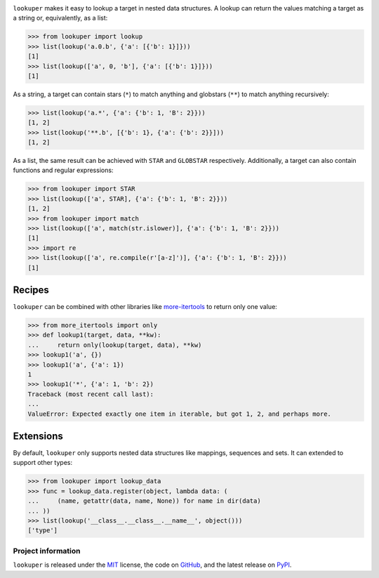 .. image:: https://img.shields.io/pypi/v/lookuper.svg
   :target: https://pypi.org/project/lookuper/
   :alt: PyPI
.. image:: https://img.shields.io/pypi/pyversions/lookuper.svg
   :target: https://pypi.org/project/lookuper/
   :alt: Versions
.. image:: https://travis-ci.org/cr3/lookuper.svg?branch=master
   :target: https://travis-ci.org/cr3/lookuper/
   :alt: Travis
.. image:: https://codecov.io/github/cr3/lookuper/branch/master/graph/badge.svg
   :target: https://codecov.io/github/cr3/lookuper/
   :alt: Codecov
.. image:: https://img.shields.io/badge/code%20style-black-000000.svg
   :target: https://github.com/psf/black/
   :alt: Black

``lookuper`` makes it easy to lookup a target in nested data structures. A
lookup can return the values matching a target as a string or,
equivalently, as a list:

.. code-block:: python

    >>> from lookuper import lookup
    >>> list(lookup('a.0.b', {'a': [{'b': 1}]}))
    [1]
    >>> list(lookup(['a', 0, 'b'], {'a': [{'b': 1}]}))
    [1]

As a string, a target can contain stars (``*``) to match anything and
globstars (``**``) to match anything recursively:

.. code-block:: python

    >>> list(lookup('a.*', {'a': {'b': 1, 'B': 2}}))
    [1, 2]
    >>> list(lookup('**.b', [{'b': 1}, {'a': {'b': 2}}]))
    [1, 2]

As a list, the same result can be achieved with ``STAR`` and
``GLOBSTAR`` respectively. Additionally, a target can also contain
functions and regular expressions:

.. code-block:: python

    >>> from lookuper import STAR
    >>> list(lookup(['a', STAR], {'a': {'b': 1, 'B': 2}}))
    [1, 2]
    >>> from lookuper import match
    >>> list(lookup(['a', match(str.islower)], {'a': {'b': 1, 'B': 2}}))
    [1]
    >>> import re
    >>> list(lookup(['a', re.compile(r'[a-z]')], {'a': {'b': 1, 'B': 2}}))
    [1]

Recipes
-------

``lookuper`` can be combined with other libraries like
`more-itertools <https://pypi.org/project/more-itertools/>`_
to return only one value:

.. code-block:: python

    >>> from more_itertools import only
    >>> def lookup1(target, data, **kw):
    ...     return only(lookup(target, data), **kw)
    >>> lookup1('a', {})
    >>> lookup1('a', {'a': 1})
    1
    >>> lookup1('*', {'a': 1, 'b': 2})
    Traceback (most recent call last):
    ...
    ValueError: Expected exactly one item in iterable, but got 1, 2, and perhaps more.

Extensions
----------

By default, ``lookuper`` only supports nested data structures like
mappings, sequences and sets. It can extended to support other types:

.. code-block:: python

    >>> from lookuper import lookup_data
    >>> func = lookup_data.register(object, lambda data: (
    ...     (name, getattr(data, name, None)) for name in dir(data)
    ... ))
    >>> list(lookup('__class__.__class__.__name__', object()))
    ['type']

Project information
===================

``lookuper`` is released under the `MIT <https://choosealicense.com/licenses/mit/>`_ license,
the code on `GitHub <https://github.com/cr3/lookuper>`_,
and the latest release on `PyPI <https://pypi.org/project/lookuper/>`_.
